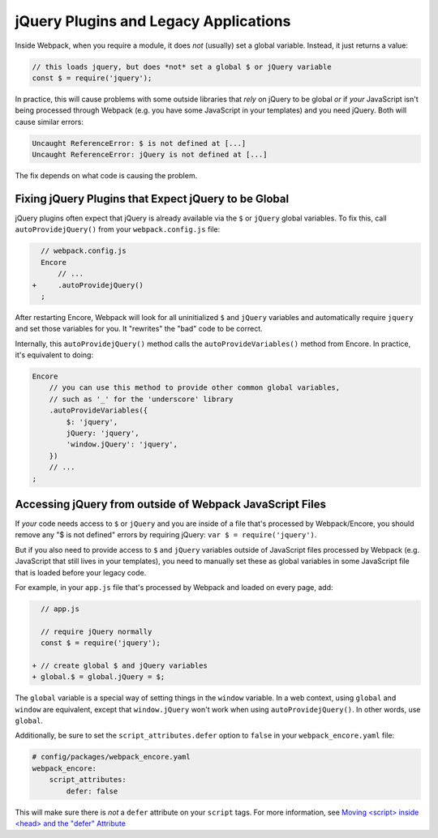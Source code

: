 jQuery Plugins and Legacy Applications
======================================

Inside Webpack, when you require a module, it does *not* (usually) set a global variable.
Instead, it just returns a value:

.. code-block:: javascript

    // this loads jquery, but does *not* set a global $ or jQuery variable
    const $ = require('jquery');

In practice, this will cause problems with some outside libraries that *rely* on
jQuery to be global *or* if *your* JavaScript isn't being processed through Webpack
(e.g. you have some JavaScript in your templates) and you need jQuery. Both will
cause similar errors:

.. code-block:: text

    Uncaught ReferenceError: $ is not defined at [...]
    Uncaught ReferenceError: jQuery is not defined at [...]

The fix depends on what code is causing the problem.

.. _encore-autoprovide-jquery:

Fixing jQuery Plugins that Expect jQuery to be Global
-----------------------------------------------------

jQuery plugins often expect that jQuery is already available via the ``$`` or
``jQuery`` global variables. To fix this, call ``autoProvidejQuery()`` from your
``webpack.config.js`` file:

.. code-block:: diff

      // webpack.config.js
      Encore
          // ...
    +     .autoProvidejQuery()
      ;

After restarting Encore, Webpack will look for all uninitialized ``$`` and ``jQuery``
variables and automatically require ``jquery`` and set those variables for you.
It "rewrites" the "bad" code to be correct.

Internally, this ``autoProvidejQuery()`` method calls the ``autoProvideVariables()``
method from Encore. In practice, it's equivalent to doing:

.. code-block:: javascript

    Encore
        // you can use this method to provide other common global variables,
        // such as '_' for the 'underscore' library
        .autoProvideVariables({
            $: 'jquery',
            jQuery: 'jquery',
            'window.jQuery': 'jquery',
        })
        // ...
    ;

Accessing jQuery from outside of Webpack JavaScript Files
---------------------------------------------------------

If *your* code needs access to ``$`` or ``jQuery`` and you are inside of a file
that's processed by Webpack/Encore, you should remove any "$ is not defined" errors
by requiring jQuery: ``var $ = require('jquery')``.

But if you also need to provide access to ``$`` and ``jQuery`` variables outside of
JavaScript files processed by Webpack (e.g. JavaScript that still lives in your
templates), you need to manually set these as global variables in some JavaScript
file that is loaded before your legacy code.

For example, in your ``app.js`` file that's processed by Webpack and loaded on every
page, add:

.. code-block:: diff

      // app.js

      // require jQuery normally
      const $ = require('jquery');

    + // create global $ and jQuery variables
    + global.$ = global.jQuery = $;

The ``global`` variable is a special way of setting things in the ``window``
variable. In a web context, using ``global`` and ``window`` are equivalent,
except that ``window.jQuery`` won't work when using ``autoProvidejQuery()``.
In other words, use ``global``.

Additionally, be sure to set the ``script_attributes.defer`` option to ``false``
in your ``webpack_encore.yaml`` file:

.. code-block:: yaml

    # config/packages/webpack_encore.yaml
    webpack_encore:
        script_attributes:
            defer: false

This will make sure there is *not* a ``defer`` attribute on your ``script``
tags. For more information, see `Moving <script> inside <head> and the "defer" Attribute`_

.. _`Moving <script> inside <head> and the "defer" Attribute`: https://symfony.com/blog/moving-script-inside-head-and-the-defer-attribute
